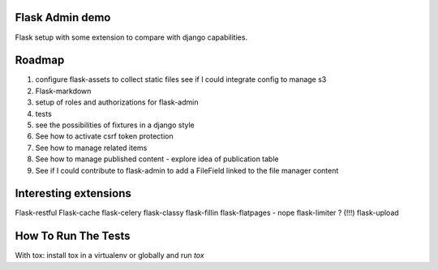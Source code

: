 Flask Admin demo
================

Flask setup with some extension to compare with  django capabilities.

Roadmap
=======

1. configure flask-assets to collect static files
   see if I could integrate config to manage s3
2. Flask-markdown
3. setup of roles and authorizations for flask-admin
4. tests
5. see the possibilities of fixtures in a django style
6. See how to activate csrf token protection
7. See how to manage related items
8. See how to manage published content - explore idea of publication table
9. See if I could contribute to flask-admin to add a FileField linked to the
   file manager content

Interesting extensions
======================

Flask-restful
Flask-cache
flask-celery
flask-classy
flask-fillin
flask-flatpages - nope
flask-limiter ? (!!!)
flask-upload

How To Run The Tests
====================

With tox: install tox in a virtualenv or globally and run `tox`
